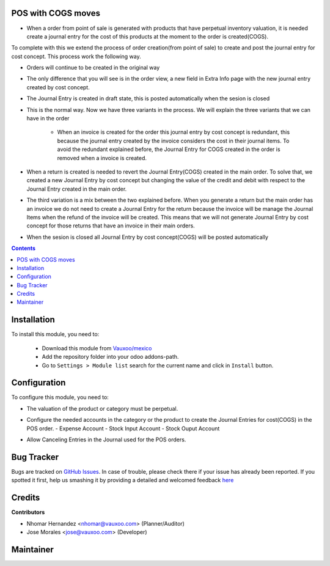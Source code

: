 .. image:: https://img.shields.io/badge/licence-AGPL--3-blue.svg
    :alt: License: AGPL-3

POS with COGS moves
=====================

- When a order from point of sale is generated with products that have
  perpetual inventory valuation, it is needed create a journal entry for the
  cost of this products at the moment to the order is created(COGS).

To complete with this we extend the process of order creation(from point of sale)
to create and post the journal entry for cost concept. This process work the following way.


- Orders will continue to be created in the original way

  .. image:: https://drive.google.com/uc?export=view&id=0B2kzKLGF6ZvLUmZsMkpNOEYyZzA
  .. image:: https://drive.google.com/uc?export=view&id=0B2kzKLGF6ZvLZlQtcnppQ2xaY0k
  .. image:: https://drive.google.com/uc?export=view&id=0B2kzKLGF6ZvLQUthSjRqbUg2dXc

- The only difference that you will see is in the order view, a new field in Extra Info page with
  the new journal entry created by cost concept.

  .. image:: https://drive.google.com/uc?export=view&id=0B2kzKLGF6ZvLTWNBamxEUTlEeW8
  .. image:: https://drive.google.com/uc?export=view&id=0B2kzKLGF6ZvLbGdYUmppVGZHM0U

- The Journal Entry is created in draft state, this is posted automatically when the sesion is closed

  .. image:: https://drive.google.com/uc?export=view&id=0B2kzKLGF6ZvLZ0NIVE5obDNhQ1U

- This is the normal way. Now we have three variants in the process. We will
  explain the three variants that we can have in the order

   - When an invoice is created for the order this journal entry by cost
     concept is redundant, this because the journal entry created by the
     invoice considers the cost in their journal items. To avoid the redundant
     explained before, the Journal Entry for COGS created in the order is
     removed when a invoice is created.

  .. image:: https://drive.google.com/uc?export=view&id=0B2kzKLGF6ZvLV3Z4czBOZkhqNUU

- When a return is created is needed to revert the Journal Entry(COGS)
  created in the main order. To solve that, we created a new Journal Entry
  by cost concept but changing the value of the credit and debit  with
  respect to the Journal Entry created in the main order.

  .. image:: https://drive.google.com/uc?export=view&id=0B2kzKLGF6ZvLV3UyQVBaaXg4Nms

  .. image:: https://drive.google.com/uc?export=view&id=0B2kzKLGF6ZvLcU5KRTBZTWdJNlE

  .. image:: https://drive.google.com/uc?export=view&id=0B2kzKLGF6ZvLQ0Fxbmw2Nmd6MGc

- The third variation is a mix between the two explained before.
  When you generate a return but the main order has an invoice we do not
  need to create a Journal Entry for the return because the invoice will be
  manage the Journal Items when the refund of the invoice will be created.
  This means that we will not generate Journal Entry by cost concept for
  those returns that have an invoice in their main orders.

  .. image:: https://drive.google.com/uc?export=view&id=0B2kzKLGF6ZvLZHBLT2hNZnlyNTA

  .. image:: https://drive.google.com/uc?export=view&id=0B2kzKLGF6ZvLbDhzSHJjVXZoeFk

- When the sesion is closed all Journal Entry by cost concept(COGS) will be posted automatically

  .. image:: https://drive.google.com/uc?export=view&id=0B2kzKLGF6ZvLSXVGZW9iY3l4ckU

  .. image:: https://drive.google.com/uc?export=view&id=0B2kzKLGF6ZvLdy1jNVNZQ1QwZlU

  .. image:: https://drive.google.com/uc?export=view&id=0B2kzKLGF6ZvLdzBORnBfaEVPQ1k


.. contents::

Installation
============

To install this module, you need to:


  - Download this module from `Vauxoo/mexico
    <https://github.com/vauxoo/mexico>`_
  - Add the repository folder into your odoo addons-path.
  - Go to ``Settings > Module list`` search for the current name and click in
    ``Install`` button.

Configuration
=============

To configure this module, you need to:

- The valuation of the product or category must be perpetual.

  .. image:: https://drive.google.com/uc?export=view&id=0B2kzKLGF6ZvLeC1KUUktX1dpbEk

- Configure the needed accounts in the category or the product to create the Journal Entries for cost(COGS) in the POS order.
  - Expense Account
  - Stock Input Account
  - Stock Ouput Account

  .. image:: https://drive.google.com/uc?export=view&id=0B2kzKLGF6ZvLUm9Ec01VYkpqSGc

- Allow Canceling Entries in the Journal used for the POS orders.

  .. image:: https://drive.google.com/uc?export=view&id=0B2kzKLGF6ZvLaVlfNVpYdEE2Sm8

Bug Tracker
===========

Bugs are tracked on
`GitHub Issues <https://github.com/Vauxoo/mexico/issues>`_.
In case of trouble, please check there if your issue has already been reported.
If you spotted it first, help us smashing it by providing a detailed and
welcomed feedback
`here <https://github.com/Vauxoo/mexico/issues/new?body=module:%20
l10n_mx_edi_pos%0Aversion:%20
8.0.2.0%0A%0A**Steps%20to%20reproduce**%0A-%20...%0A%0A**Current%20behavior**%0A%0A**Expected%20behavior**>`_

Credits
=======

**Contributors**

* Nhomar Hernandez <nhomar@vauxoo.com> (Planner/Auditor)
* Jose Morales <jose@vauxoo.com> (Developer)

Maintainer
==========

.. image:: https://s3.amazonaws.com/s3.vauxoo.com/description_logo.png
   :alt: Vauxoo
